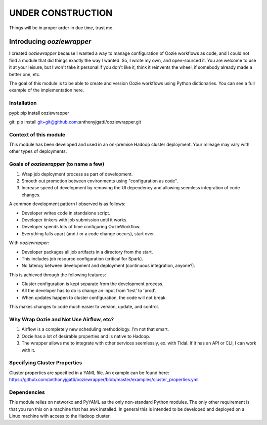 UNDER CONSTRUCTION
==================

Things will be in proper order in due time, trust me.

Introducing `ooziewrapper`
--------------------------

I created `ooziewrapper` because I wanted a way to manage configuration of Oozie
workflows as code, and I could not find a module that did things exactly the way
I wanted. So, I wrote my own, and open-sourced it. You are welcome to use it at
your leisure, but I won't take it personal if you don't like it, think it
reinvents the wheel, if somebody already made a better one, etc.

The goal of this module is to be able to create and version Oozie workflows using
Python dictionaries. You can see a full example of the implementation here.

Installation
~~~~~~~~~~~~

pypi: pip install ooziewrapper

git: pip install git+git@github.com:anthonyjgatti/ooziewrapper.git

Context of this module
~~~~~~~~~~~~~~~~~~~~~~

This module has been developed and used in an on-premise Hadoop cluster deployment.
Your mileage may vary with other types of deployments.

Goals of `ooziewrapper` (to name a few)
~~~~~~~~~~~~~~~~~~~~~~~~~~~~~~~~~~~~~~~

1. Wrap job deployment process as part of development.
2. Smooth out promotion between environments using "configuration as code".
3. Increase speed of development by removing the UI dependency and allowing seemless integration of code changes.

A common development pattern I observed is as follows:

* Developer writes code in standalone script.
* Developer tinkers with job submission until it works.
* Developer spends lots of time configuring OozieWorkflow.
* Everything falls apart (and / or a code change occurs), start over.

With `ooziewrapper`:

* Developer packages all job artifacts in a directory from the start.
* This includes job resource configuration (critical for Spark).
* No latency between development and deployment (continuous integration, anyone?).

This is achieved through the following features:

* Cluster configuration is kept separate from the development process.
* All the developer has to do is change an input from 'test' to 'prod'.
* When updates happen to cluster configuration, the code will not break.

This makes changes to code much easier to version, update, and control.

Why Wrap Oozie and Not Use Airflow, etc?
~~~~~~~~~~~~~~~~~~~~~~~~~~~~~~~~~~~~~~~~
1. Airflow is a completely new scheduling methodology. I'm not that smart.
2. Oozie has a lot of desirable properties and is native to Hadoop.
3. The wrapper allows me to integrate with other services seemlessly, ex. with Tidal. If it has an API or CLI, I can work with it.

Specifying Cluster Properties
~~~~~~~~~~~~~~~~~~~~~~~~~~~~~

Cluster properties are specified in a YAML file. An example can be found here:
https://github.com/anthonyjgatti/ooziewrapper/blob/master/examples/cluster_properties.yml

Dependencies
~~~~~~~~~~~~

This module relies on networkx and PyYAML as the only non-standard Python modules. The only other requirement is that you run this on a machine that has awk installed. In general this is intended to be developed and deployed on a Linux machine with access to the Hadoop cluster.


